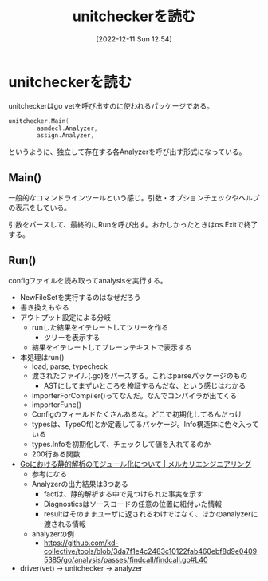 #+title:      unitcheckerを読む
#+date:       [2022-12-11 Sun 12:54]
#+filetags:   :code:
#+identifier: 20221211T125426

* unitcheckerを読む
:LOGBOOK:
CLOCK: [2022-12-12 Mon 09:29]--[2022-12-12 Mon 09:54] =>  0:25
CLOCK: [2022-12-11 Sun 23:19]--[2022-12-11 Sun 23:44] =>  0:25
CLOCK: [2022-12-11 Sun 22:53]--[2022-12-11 Sun 23:19] =>  0:26
CLOCK: [2022-12-11 Sun 21:58]--[2022-12-11 Sun 22:23] =>  0:25
CLOCK: [2022-12-11 Sun 21:26]--[2022-12-11 Sun 21:51] =>  0:25
CLOCK: [2022-12-11 Sun 21:01]--[2022-12-11 Sun 21:26] =>  0:25
CLOCK: [2022-12-11 Sun 20:36]--[2022-12-11 Sun 21:01] =>  0:25
CLOCK: [2022-12-11 Sun 19:00]--[2022-12-11 Sun 19:25] =>  0:25
CLOCK: [2022-12-11 Sun 18:17]--[2022-12-11 Sun 18:42] =>  0:25
:END:

unitcheckerはgo vetを呼び出すのに使われるパッケージである。

#+begin_src go
  unitchecker.Main(
          asmdecl.Analyzer,
          assign.Analyzer,
#+end_src

というように、独立して存在する各Analyzerを呼び出す形式になっている。

** Main()
一般的なコマンドラインツールという感じ。引数・オプションチェックやヘルプの表示をしている。

引数をパースして、最終的にRunを呼び出す。おかしかったときはos.Exitで終了する。
** Run()
configファイルを読み取ってanalysisを実行する。

- NewFileSetを実行するのはなぜだろう
- 書き換えもやる
- アウトプット設定による分岐
  - runした結果をイテレートしてツリーを作る
    - ツリーを表示する
  - 結果をイテレートしてプレーンテキストで表示する
- 本処理はrun()
  - load, parse, typecheck
  - 渡されたファイル(.go)をパースする。これはparseパッケージのもの
    - ASTにしてまずいところを検証するんだな、という感じはわかる
  - importerForCompiler()ってなんだ。なんでコンパイラが出てくる
  - importerFunc()
  - Configのフィールドたくさんあるな。どこで初期化してるんだっけ
  - typesは、TypeOf()とか定義してるパッケージ。Info構造体に色々入っている
  - types.Infoを初期化して、チェックして値を入れてるのか
  - 200行ある関数
- [[https://engineering.mercari.com/blog/entry/2018-12-16-150000/][Goにおける静的解析のモジュール化について | メルカリエンジニアリング]]
  - 参考になる
  - Analyzerの出力結果は3つある
    - factは、静的解析する中で見つけられた事実を示す
    - Diagnosticsはソースコードの任意の位置に紐付いた情報
    - resultはそのままユーザに返されるわけではなく、ほかのanalyzerに渡される情報
  - analyzerの例
    - https://github.com/kd-collective/tools/blob/3da7f1e4c2483c10122fab460ebf8d9e04095385/go/analysis/passes/findcall/findcall.go#L40
- driver(vet) -> unitchecker -> analyzer

